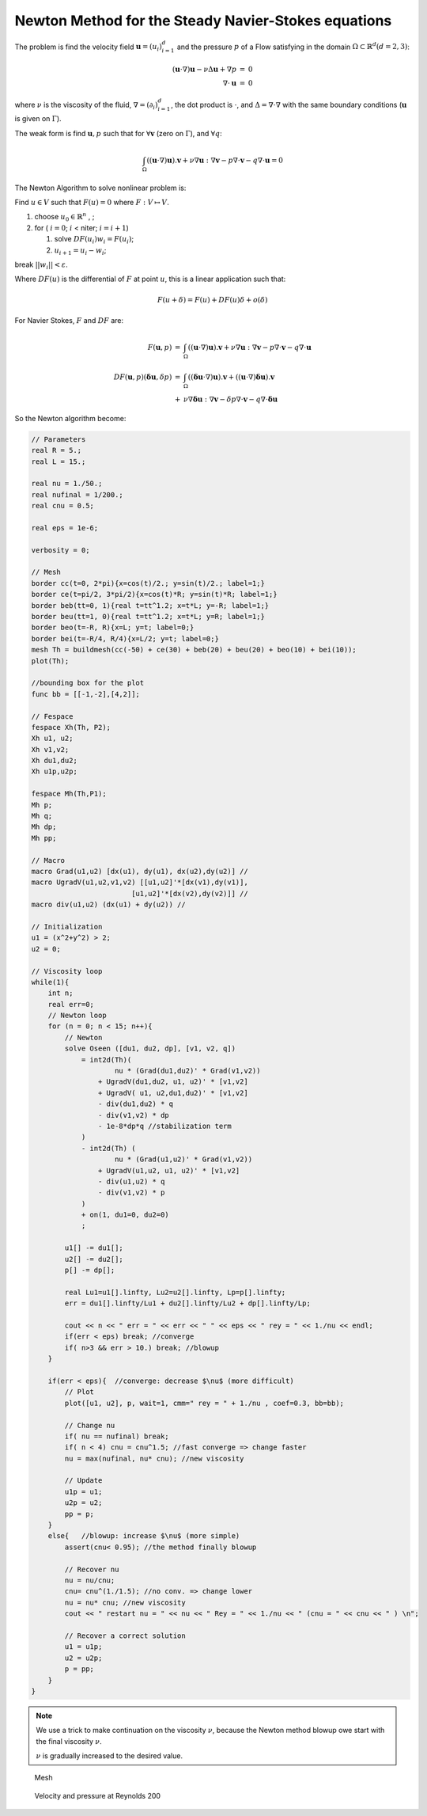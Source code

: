 Newton Method for the Steady Navier-Stokes equations
====================================================

The problem is find the velocity field :math:`\mathbf{u}=(u_i)_{i=1}^d` and the pressure :math:`p` of a Flow satisfying in the domain :math:`\Omega \subset \mathbb{R}^d (d=2,3)`:

.. math::
    \begin{array}{rcl}
        (\mathbf{u}\cdot\nabla) \mathbf{u}-\nu \Delta \mathbf{u}+\nabla p&=&0\\
        \nabla\cdot \mathbf{u}&=&0
    \end{array}

where :math:`\nu` is the viscosity of the fluid, :math:`\nabla = (\partial_i )_{i=1}^d`, the dot product is :math:`\cdot`, and :math:`\Delta = \nabla\cdot\nabla` with the same boundary conditions (:math:`\mathbf{u}` is given on :math:`\Gamma`).

The weak form is find :math:`\mathbf{u}, p` such that for :math:`\forall \mathbf{v}` (zero on :math:`\Gamma`), and :math:`\forall q`:

.. math::
   \int_\Omega  ((\mathbf{u}\cdot\nabla) \mathbf{u} ). \mathbf{v} + \nu \nabla \mathbf{u}:\nabla \mathbf{v}
   - p \nabla\cdot \mathbf{v} - q \nabla\cdot \mathbf{u} = 0

The Newton Algorithm to solve nonlinear problem is:

Find :math:`u\in V` such that :math:`F(u)=0` where :math:`F : V \mapsto V`.

1. choose :math:`u_0\in \mathbb{R}^n` , ;
2. for ( :math:`i =0`; :math:`i` < niter; :math:`i = i+1`)

   1. solve :math:`DF(u_i) w_i = F(u_i)`;
   2. :math:`u_{i+1} = u_i - w_i`;

break :math:`|| w_i|| < \varepsilon`.

Where :math:`DF(u)` is the differential of :math:`F` at point :math:`u`, this is a linear application such that:

.. math::
   F(u+\delta) = F(u) + DF(u) \delta + o(\delta)

For Navier Stokes, :math:`F` and :math:`DF` are:

.. math::
    \begin{array}{rcl}
        F(\mathbf{u},p) &=& \int_\Omega((\mathbf{u}\cdot\nabla) \mathbf{u} ). \mathbf{v} + \nu \nabla \mathbf{u}:\nabla \mathbf{v}
        - p \nabla\cdot \mathbf{v} - q \nabla\cdot \mathbf{u}\\
        DF(\mathbf{u},p)(\mathbf{\delta u} ,\delta p) &=& \int_\Omega ((\mathbf{\delta u}\cdot\nabla) \mathbf{u} ). \mathbf v + ((\mathbf{u}\cdot\nabla) \mathbf{\delta u} ). \mathbf{v} \\
        &+& \nu \nabla \mathbf{\delta u}:\nabla \mathbf{v} - \delta p \nabla\cdot \mathbf{v} - q \nabla\cdot \mathbf{\delta u}
    \end{array}

So the Newton algorithm become:

.. code-block:: freefem

   // Parameters
   real R = 5.;
   real L = 15.;

   real nu = 1./50.;
   real nufinal = 1/200.;
   real cnu = 0.5;

   real eps = 1e-6;

   verbosity = 0;

   // Mesh
   border cc(t=0, 2*pi){x=cos(t)/2.; y=sin(t)/2.; label=1;}
   border ce(t=pi/2, 3*pi/2){x=cos(t)*R; y=sin(t)*R; label=1;}
   border beb(tt=0, 1){real t=tt^1.2; x=t*L; y=-R; label=1;}
   border beu(tt=1, 0){real t=tt^1.2; x=t*L; y=R; label=1;}
   border beo(t=-R, R){x=L; y=t; label=0;}
   border bei(t=-R/4, R/4){x=L/2; y=t; label=0;}
   mesh Th = buildmesh(cc(-50) + ce(30) + beb(20) + beu(20) + beo(10) + bei(10));
   plot(Th);

   //bounding box for the plot
   func bb = [[-1,-2],[4,2]];

   // Fespace
   fespace Xh(Th, P2);
   Xh u1, u2;
   Xh v1,v2;
   Xh du1,du2;
   Xh u1p,u2p;

   fespace Mh(Th,P1);
   Mh p;
   Mh q;
   Mh dp;
   Mh pp;

   // Macro
   macro Grad(u1,u2) [dx(u1), dy(u1), dx(u2),dy(u2)] //
   macro UgradV(u1,u2,v1,v2) [[u1,u2]'*[dx(v1),dy(v1)],
                           [u1,u2]'*[dx(v2),dy(v2)]] //
   macro div(u1,u2) (dx(u1) + dy(u2)) //

   // Initialization
   u1 = (x^2+y^2) > 2;
   u2 = 0;

   // Viscosity loop
   while(1){
       int n;
       real err=0;
       // Newton loop
       for (n = 0; n < 15; n++){
           // Newton
           solve Oseen ([du1, du2, dp], [v1, v2, q])
               = int2d(Th)(
                       nu * (Grad(du1,du2)' * Grad(v1,v2))
                   + UgradV(du1,du2, u1, u2)' * [v1,v2]
                   + UgradV( u1, u2,du1,du2)' * [v1,v2]
                   - div(du1,du2) * q
                   - div(v1,v2) * dp
                   - 1e-8*dp*q //stabilization term
               )
               - int2d(Th) (
                       nu * (Grad(u1,u2)' * Grad(v1,v2))
                   + UgradV(u1,u2, u1, u2)' * [v1,v2]
                   - div(u1,u2) * q
                   - div(v1,v2) * p
               )
               + on(1, du1=0, du2=0)
               ;

           u1[] -= du1[];
           u2[] -= du2[];
           p[] -= dp[];

           real Lu1=u1[].linfty, Lu2=u2[].linfty, Lp=p[].linfty;
           err = du1[].linfty/Lu1 + du2[].linfty/Lu2 + dp[].linfty/Lp;

           cout << n << " err = " << err << " " << eps << " rey = " << 1./nu << endl;
           if(err < eps) break; //converge
           if( n>3 && err > 10.) break; //blowup
       }

       if(err < eps){  //converge: decrease $\nu$ (more difficult)
           // Plot
           plot([u1, u2], p, wait=1, cmm=" rey = " + 1./nu , coef=0.3, bb=bb);

           // Change nu
           if( nu == nufinal) break;
           if( n < 4) cnu = cnu^1.5; //fast converge => change faster
           nu = max(nufinal, nu* cnu); //new viscosity

           // Update
           u1p = u1;
           u2p = u2;
           pp = p;
       }
       else{   //blowup: increase $\nu$ (more simple)
           assert(cnu< 0.95); //the method finally blowup

           // Recover nu
           nu = nu/cnu;
           cnu= cnu^(1./1.5); //no conv. => change lower
           nu = nu* cnu; //new viscosity
           cout << " restart nu = " << nu << " Rey = " << 1./nu << " (cnu = " << cnu << " ) \n";

           // Recover a correct solution
           u1 = u1p;
           u2 = u2p;
           p = pp;
       }
   }

.. note:: We use a trick to make continuation on the viscosity :math:`\nu`, because the Newton method blowup owe start with the final viscosity :math:`\nu`.

    :math:`\nu` is gradually increased to the desired value.

.. figure:: images/NSNewtonTh.jpg
    :figclass: inline2

    Mesh

.. figure:: images/NSNewtonUP.jpg
    :figclass: inline2

    Velocity and pressure at Reynolds 200

